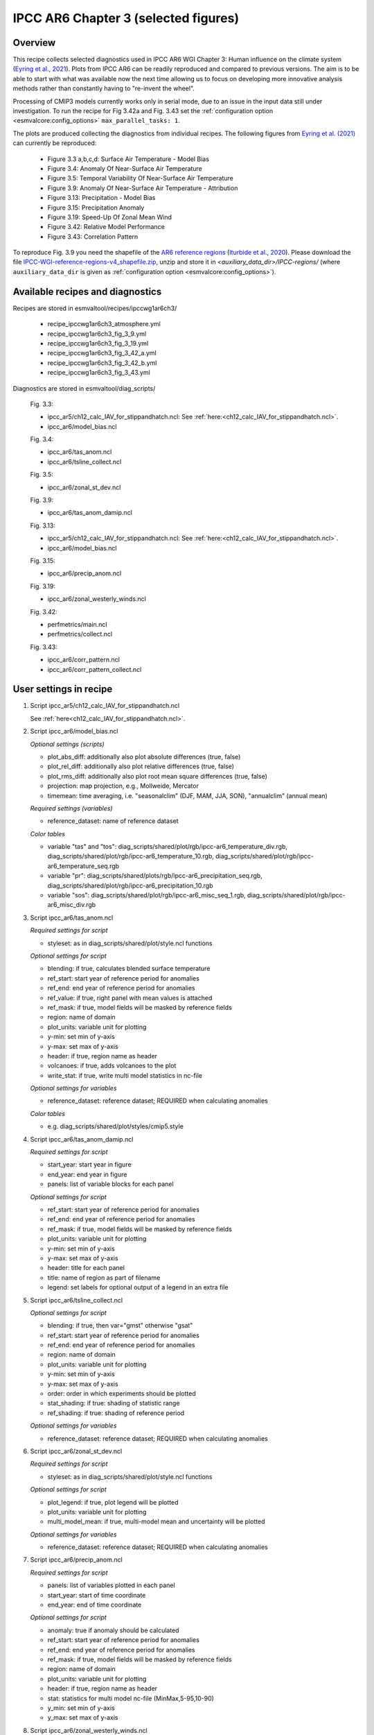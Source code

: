 .. _recipes_ipccwg1ar6ch3:

IPCC AR6 Chapter 3 (selected figures)
=====================================

Overview
--------

This recipe collects selected diagnostics used in IPCC AR6 WGI Chapter 3:
Human influence on the climate system (`Eyring et al., 2021`_). Plots from IPCC
AR6 can be readily reproduced and compared to previous versions. The aim is to
be able to start with what was available now the next time allowing us to focus
on developing more innovative analysis methods rather than constantly having to
"re-invent the wheel".

Processing of CMIP3 models currently works only in serial mode, due to an issue
in the input data still under investigation. To run the recipe for Fig 3.42a
and Fig. 3.43 set the :ref:`configuration option <esmvalcore:config_options>`
``max_parallel_tasks: 1``.

The plots are produced collecting the diagnostics from individual recipes. The
following figures from `Eyring et al. (2021)`_ can currently be reproduced:

    * Figure 3.3 a,b,c,d: Surface Air Temperature - Model Bias

    * Figure 3.4: Anomaly Of Near-Surface Air Temperature

    * Figure 3.5: Temporal Variability Of Near-Surface Air Temperature

    * Figure 3.9: Anomaly Of Near-Surface Air Temperature - Attribution

    * Figure 3.13: Precipitation - Model Bias

    * Figure 3.15: Precipitation Anomaly

    * Figure 3.19: Speed-Up Of Zonal Mean Wind

    * Figure 3.42: Relative Model Performance

    * Figure 3.43: Correlation Pattern

To reproduce Fig. 3.9 you need the shapefile of the `AR6 reference regions
<https://github.com/SantanderMetGroup/ATLAS/tree/v1.6/reference-regions>`_
(`Iturbide et al., 2020 <https://doi.org/10.5194/essd-12-2959-2020>`_).
Please download the file `IPCC-WGI-reference-regions-v4_shapefile.zip
<https://github.com/SantanderMetGroup/ATLAS/blob/v1.6/reference-regions/IPCC-WGI-reference-regions-v4_shapefile.zip>`_,
unzip and store it in `<auxiliary_data_dir>/IPCC-regions/` (where
``auxiliary_data_dir`` is given as :ref:`configuration option
<esmvalcore:config_options>`).

.. _`Eyring et al., 2021`: https://www.ipcc.ch/report/ar6/wg1/chapter/chapter-3/
.. _`Eyring et al. (2021)`: https://www.ipcc.ch/report/ar6/wg1/chapter/chapter-3/


Available recipes and diagnostics
---------------------------------

Recipes are stored in esmvaltool/recipes/ipccwg1ar6ch3/

    * recipe_ipccwg1ar6ch3_atmosphere.yml
    * recipe_ipccwg1ar6ch3_fig_3_9.yml
    * recipe_ipccwg1ar6ch3_fig_3_19.yml
    * recipe_ipccwg1ar6ch3_fig_3_42_a.yml
    * recipe_ipccwg1ar6ch3_fig_3_42_b.yml
    * recipe_ipccwg1ar6ch3_fig_3_43.yml

Diagnostics are stored in esmvaltool/diag_scripts/

    Fig. 3.3:

    * ipcc_ar5/ch12_calc_IAV_for_stippandhatch.ncl: See :ref:`here:<ch12_calc_IAV_for_stippandhatch.ncl>`.
    * ipcc_ar6/model_bias.ncl

    Fig. 3.4:

    * ipcc_ar6/tas_anom.ncl
    * ipcc_ar6/tsline_collect.ncl

    Fig. 3.5:

    * ipcc_ar6/zonal_st_dev.ncl

    Fig. 3.9:

    * ipcc_ar6/tas_anom_damip.ncl

    Fig. 3.13:

    * ipcc_ar5/ch12_calc_IAV_for_stippandhatch.ncl: See :ref:`here:<ch12_calc_IAV_for_stippandhatch.ncl>`.
    * ipcc_ar6/model_bias.ncl

    Fig. 3.15:

    * ipcc_ar6/precip_anom.ncl

    Fig. 3.19:

    * ipcc_ar6/zonal_westerly_winds.ncl

    Fig. 3.42:

    * perfmetrics/main.ncl
    * perfmetrics/collect.ncl

    Fig. 3.43:

    * ipcc_ar6/corr_pattern.ncl
    * ipcc_ar6/corr_pattern_collect.ncl


User settings in recipe
-----------------------

#. Script ipcc_ar5/ch12_calc_IAV_for_stippandhatch.ncl

   See :ref:`here<ch12_calc_IAV_for_stippandhatch.ncl>`.

#. Script ipcc_ar6/model_bias.ncl

   *Optional settings (scripts)*

   * plot_abs_diff: additionally also plot absolute differences (true, false)
   * plot_rel_diff: additionally also plot relative differences (true, false)
   * plot_rms_diff: additionally also plot root mean square differences (true, false)
   * projection: map projection, e.g., Mollweide, Mercator
   * timemean: time averaging, i.e. "seasonalclim" (DJF, MAM, JJA, SON),
     "annualclim" (annual mean)

   *Required settings (variables)*

   * reference_dataset: name of reference dataset

   *Color tables*

   * variable "tas" and "tos":
     diag_scripts/shared/plot/rgb/ipcc-ar6_temperature_div.rgb,
     diag_scripts/shared/plot/rgb/ipcc-ar6_temperature_10.rgb,
     diag_scripts/shared/plot/rgb/ipcc-ar6_temperature_seq.rgb
   * variable "pr": diag_scripts/shared/plots/rgb/ipcc-ar6_precipitation_seq.rgb,
     diag_scripts/shared/plot/rgb/ipcc-ar6_precipitation_10.rgb
   * variable "sos": diag_scripts/shared/plot/rgb/ipcc-ar6_misc_seq_1.rgb,
     diag_scripts/shared/plot/rgb/ipcc-ar6_misc_div.rgb


#. Script ipcc_ar6/tas_anom.ncl

   *Required settings for script*

   * styleset: as in diag_scripts/shared/plot/style.ncl functions

   *Optional settings for script*

   * blending: if true, calculates blended surface temperature
   * ref_start: start year of reference period for anomalies
   * ref_end: end year of reference period for anomalies
   * ref_value: if true, right panel with mean values is attached
   * ref_mask: if true, model fields will be masked by reference fields
   * region: name of domain
   * plot_units: variable unit for plotting
   * y-min: set min of y-axis
   * y-max: set max of y-axis
   * header: if true, region name as header
   * volcanoes: if true, adds volcanoes to the plot
   * write_stat: if true, write multi model statistics in nc-file

   *Optional settings for variables*

   * reference_dataset: reference dataset; REQUIRED when calculating
     anomalies

   *Color tables*

   * e.g. diag_scripts/shared/plot/styles/cmip5.style


#. Script ipcc_ar6/tas_anom_damip.ncl

   *Required settings for script*

   * start_year: start year in figure
   * end_year: end year in figure
   * panels: list of variable blocks for each panel

   *Optional settings for script*

   * ref_start: start year of reference period for anomalies
   * ref_end: end year of reference period for anomalies
   * ref_mask: if true, model fields will be masked by reference fields
   * plot_units: variable unit for plotting
   * y-min: set min of y-axis
   * y-max: set max of y-axis
   * header: title for each panel
   * title: name of region as part of filename
   * legend: set labels for optional output of a legend in an extra file


#. Script ipcc_ar6/tsline_collect.ncl

   *Optional settings for script*

   * blending: if true, then var="gmst" otherwise "gsat"
   * ref_start: start year of reference period for anomalies
   * ref_end: end year of reference period for anomalies
   * region: name of domain
   * plot_units: variable unit for plotting
   * y-min: set min of y-axis
   * y-max: set max of y-axis
   * order: order in which experiments should be plotted
   * stat_shading: if true: shading of statistic range
   * ref_shading: if true: shading of reference period

   *Optional settings for variables*

   * reference_dataset: reference dataset; REQUIRED when calculating
     anomalies


#. Script ipcc_ar6/zonal_st_dev.ncl

   *Required settings for script*

   * styleset: as in diag_scripts/shared/plot/style.ncl functions

   *Optional settings for script*

   * plot_legend: if true, plot legend will be plotted
   * plot_units: variable unit for plotting
   * multi_model_mean: if true, multi-model mean and uncertainty will be
     plotted

   *Optional settings for variables*

   * reference_dataset: reference dataset; REQUIRED when calculating
     anomalies


#. Script ipcc_ar6/precip_anom.ncl

   *Required settings for script*

   * panels: list of variables plotted in each panel
   * start_year: start of time coordinate
   * end_year: end of time coordinate

   *Optional settings for script*

   * anomaly: true if anomaly should be calculated
   * ref_start: start year of reference period for anomalies
   * ref_end: end year of reference period for anomalies
   * ref_mask: if true, model fields will be masked by reference fields
   * region: name of domain
   * plot_units: variable unit for plotting
   * header: if true, region name as header
   * stat: statistics for multi model nc-file (MinMax,5-95,10-90)
   * y_min: set min of y-axis
   * y_max: set max of y-axis



#. Script ipcc_ar6/zonal_westerly_winds.ncl

   *Optional settings for variables*

   * reference_dataset: reference dataset; REQUIRED when calculating
     anomalies

   *Optional settings for script*

   * e13fig12_start_year: year when the climatology calculation starts
     (default: start_year of var)
   * e13fig12_end_year: year when the climatology calculation ends
     (default: end_year of var)
   * e13fig12_multimean: multimodel mean (default: False)
   * e13fig12_exp_MMM: name of the experiments for the MMM
     (required if @e13fig12_multimean = True)
   * e13fig12_season: season (default: ANN)



#. Script perfmetrics/perfmetrics_main.ncl

   See :ref:`here<perf-main.ncl>`.


#. Script perfmetrics/perfmetrics_collect.ncl

   See :ref:`here<perf-collect.ncl>`.

#. Script ipcc_ar6/corr_pattern.ncl

   *Required settings for variables*

   * reference_dataset: name of reference observation

   *Optional settings for variables*

   * alternative_dataset: name of alternative observations

#. Script ipcc_ar6/corr_pattern_collect.ncl

   *Optional settings for script*

   * diag_order: give order of plotting variables on the x-axis
   * labels: List of labels for each variable on the x-axis
   * model_spread: if True, model spread is shaded
   * plot_median: if True, median is plotted
   * project_order: give order of projects


Variables
---------

* et (land, monthly mean, longitude latitude time)
* fgco2 (ocean, monthly mean, longitude latitude time)
* gpp (land, monthly mean, longitude latitude time)
* hfds (land, monthly mean, longitude latitude time)
* hus (land, monthly mean, longitude latitude level time)
* lai (land, monthly mean, longitude latitude time)
* lwcre (atmos, monthly mean, longitude latitude time)
* nbp (land, monthly mean, longitude latitude time)
* pr (atmos, monthly mean, longitude latitude time)
* psl (atmos, monthly mean, longitude latitude time)
* rlds (atmos, monthly mean, longitude latitude time)
* rlus (atmos, monthly mean, longitude latitude time)
* rlut (atmos, monthly mean, longitude latitude time)
* rsds (atmos, monthly mean, longitude latitude time)
* rsus (atmos, monthly mean, longitude latitude time)
* rsut (atmos, monthly mean, longitude latitude time)
* sm (land, monthly mean, longitude latitude time)
* sic (seaice, monthly mean, longitude latitude time)
* siconc (seaice, monthly mean, longitude latitude time)
* swcre (atmos, monthly mean, longitude latitude time)
* ta (atmos, monthly mean, longitude latitude level time)
* tas (atmos, monthly mean, longitude latitude time)
* tasa (atmos, monthly mean, longitude latitude time)
* tos (atmos, monthly mean, longitude latitude time)
* ts (atmos, monthly mean, longitude latitude time)
* ua (atmos, monthly mean, longitude latitude level time)
* va (atmos, monthly mean, longitude latitude level time)
* zg (atmos, monthly mean, longitude latitude level time)


Observations and reformat scripts
---------------------------------

* AIRS (hus - obs4MIPs)
* ATSR (tos - obs4MIPs)
* BerkeleyEarth (tasa - esmvaltool/cmorizers/data/formatters/datasets/berkeleyearth.py)
* CERES-EBAF (rlds, rlus, rlut, rlutcs, rsds, rsus, rsut, rsutcs - obs4MIPs)
* CRU (pr - esmvaltool/cmorizers/data/formatters/datasets/cru.py)
* ESACCI-SOILMOISTURE (sm - esmvaltool/cmorizers/data/formatters/datasets
  /esacci_soilmoisture.py)
* ESACCI-SST (ts - esmvaltool/cmorizers/data/formatters/datasets/esacci_sst.py)
* ERA5 (hus, psl, ta, tas, ua, va, zg - ERA5 data can be used via the native6 project)
* ERA-Interim (hfds - cmorizers/data/formatters/datasets/era_interim.py)
* FLUXCOM (gpp - cmorizers/data/formatters/datasets/fluxcom.py)
* GHCN (pr - esmvaltool/cmorizers/data/formatters/datasets/ghcn.ncl)
* GPCP-SG (pr - obs4MIPs)
* HadCRUT5 (tasa - esmvaltool/cmorizers/data/formatters/datasets/hadcrut5.py)
* HadISST (sic, tos, ts - esmvaltool/cmorizers/data/formatters/datasets/hadisst.ncl)
* JMA-TRANSCOM (fgco2, nbp - esmvaltool/cmorizers/data/formatters/datasets/jma_transcom.py)
* JRA-55 (psl - ana4MIPs)
* Kadow2020 (tasa - esmvaltool/cmorizers/data/formatters/datasets/kadow2020.py)
* LandFlux-EVAL (et - esmvaltool/cmorizers/data/formatters/datasets/landflux_eval.py)
* Landschuetzer2016 (fgco2 - esmvaltool/cmorizers/data/formatters/datasets/landschuetzer2016.py)
* LAI3g (lai - esmvaltool/cmorizers/data/formatters/datasets/lai3g.py)
* MTE (gpp - esmvaltool/cmorizers/data/formatters/datasets/mte.py)
* NCEP-NCAR-R1 (ta, tas, ua, va, zg - esmvaltool/cmorizers/data/formatters/datasets/ncep_ncar_r1.py)
* NOAAGlobalTemp (tasa - esmvaltool/cmorizers/data/formatters/datasets/noaaglobaltemp.py)


References
----------

* Eyring, V., N.P. Gillett, K.M. Achuta Rao, R. Barimalala, M. Barreiro
  Parrillo, N. Bellouin, C. Cassou, P.J. Durack, Y. Kosaka, S. McGregor,
  S. Min, O. Morgenstern, and Y. Sun, 2021: Human Influence on the Climate
  System. In Climate Change 2021: The Physical Science Basis. Contribution
  of Working Group I to the Sixth Assessment Report of the Intergovernmental
  Panel on Climate Change [Masson-Delmotte, V., P. Zhai, A. Pirani,
  S.L. Connors, C. Péan, S. Berger, N. Caud, Y. Chen, L. Goldfarb, M.I. Gomis
  , M. Huang, K. Leitzell, E. Lonnoy, J.B.R. Matthews, T.K. Maycock,
  T. Waterfield, O. Yelekçi, R. Yu, and B. Zhou (eds.)]. Cambridge Universiy
  Press, Cambridge, United Kingdom and New York, NY, USA, pp. 423-552,
  doi: 10.1017/9781009157896.005.


Example plots
-------------

.. figure::  /recipes/figures/ipccwg1ar6ch3/model_bias_tas_annualclim_CMIP6.png
   :align:   center

   Figure 3.3: Annual mean near-surface (2 m) air temperature (°C) for the
   period 1995-2014. (a) Multi-model (ensemble) mean constructed with one
   realization of the CMIP6 historical experiment from each model. (b)
   Multi-model mean bias, defined as the difference between the CMIP6
   multi-model mean and the climatology of the fifth generation European
   Centre for Medium-Range Weather Forecasts (ECMWF) atmospheric reanalysis
   of the global climate (ERA5). (c) Multi-model mean of the root mean square
   error calculated over all months separately and averaged, with respect to
   the climatology from ERA5. Uncertainty is represented using the advanced
   approach: No overlay indicates regions with robust signal, where >=66% of
   models show change greater than the variability threshold and >=80% of all
   models agree on sign of change; diagonal lines indicate regions with no
   change or no robust signal, where <66% of models show a change greater
   than the variability threshold; crossed lines indicate regions with
   conflicting signal, where >=66% of models show change greater than the
   variability threshold and <80% of all models agree on sign of change.

.. figure::  /recipes/figures/ipccwg1ar6ch3/gsat_Global_CMIP6_historical-ssp245_anom_1850-2020.png
   :align:   center

   Figure 3.4a: Observed and simulated time series of the anomalies in annual
   and global mean surface air temperature (GSAT). All anomalies are
   differences from the 1850-1900 time-mean of each individual time series.
   The reference period 1850-1900 is indicated by grey shading. (a) Single
   simulations from CMIP6 models (thin lines) and the multi-model mean (thick
   red line). Observational data (thick black lines) are from the Met Office
   Hadley Centre/Climatic Research Unit dataset (HadCRUT5), and are blended
   surface temperature (2 m air temperature over land and sea surface
   temperature over the ocean). All models have been subsampled using the
   HadCRUT5 observational data mask. Vertical lines indicate large historical
   volcanic eruptions. Inset: GSAT for each model over the reference period,
   not masked to any observations.

.. figure::  /recipes/figures/ipccwg1ar6ch3/gsat_Global_multimodel_anom_1850-2020.png
   :align:   center

   Figure 3.4b: Observed and simulated time series of the anomalies in annual
   and global mean surface air temperature (GSAT). All anomalies are
   differences from the 1850-1900 time-mean of each individual time series.
   The reference period 1850-1900 is indicated by grey shading. (b) Multi-model
   means of CMIP5 (blue line) and CMIP6 (red line) ensembles and associated 5th
   to 95th percentile ranges (shaded regions). Observational data are HadCRUT5,
   Berkeley Earth, National Oceanic and Atmospheric Administration
   NOAAGlobalTemp and Kadow et al. (2020). Masking was done as in (a). CMIP6
   historical simulations were extended with SSP2-4.5 simulations for the
   period 2015-2020 and CMIP5 simulations were extended with RCP4.5 simulations
   for the period 2006-2020. All available ensemble members were used. The
   multi-model means and percentiles were calculated solely from simulations
   available for the whole time span (1850-2020).

.. figure::  /recipes/figures/ipccwg1ar6ch3/tas_std_dev_zonmean.png
   :align:   center

   Figure 3.5: The standard deviation of annually averaged zonal-mean
   near-surface air temperature. This is shown for four detrended observed
   temperature datasets (HadCRUT5, Berkeley Earth, NOAAGlobalTemp and Kadow et
   al. (2020), for the years 1995-2014) and 59 CMIP6 pre-industrial control
   simulations (one ensemble member per model, 65 years) (after Jones et al.,
   2013). For line colours see the legend of Figure 3.4. Additionally, the
   multi-model mean (red) and standard deviation (grey shading) are shown.
   Observational and model datasets were detrended by removing the
   least-squares quadratic trend.

.. figure::  /recipes/figures/ipccwg1ar6ch3/tas_anom_damip_global_1850-2020.png
   :align:   center

   Figure 3.9: Global, land and ocean annual mean near-surface air
   temperature anomalies in CMIP6 models and observations. Timeseries are
   shown for CMIP6 historical anthropogenic and natural (brown) natural-only
   (green), greenhouse gas only (grey) and aerosol only (blue) simulations
   (multi-model means shown as thick lines, and shaded ranges between the 5th
   and 95th percentiles) and for HadCRUT5 (black). All models have been
   subsampled using the HadCRUT5 observational data mask. Temperature
   anomalies are shown relative to 1950-2010 for Antarctica and relative to
   1850-1900 for other continents. CMIP6 historical simulations are expanded by
   the SSP2-4.5 scenario simulations. All available ensemble members were used.
   Regions are defined by Iturbide et al. (2020).

.. figure::  /recipes/figures/ipccwg1ar6ch3/model_bias_pr_annualclim_CMIP6.png
   :align:   center

   Figure 3.13:  Annual-mean precipitation rate (mm day-1) for the period
   1995-2014. (a) Multi-model (ensemble) mean constructed with one realization
   of the CMIP6 historical experiment from each model. (b) Multi-model mean
   bias, defined as the difference between the CMIP6 multi-model mean and
   precipitation analysis from the Global Precipitation Climatology Project
   (GPCP) version 2.3 (Adler et al., 2003). (c) Multi-model mean of the root
   mean square error calculated over all months separately and averaged with
   respect to the precipitation analysis from GPCP version 2.3. Uncertainty is
   represented using the advanced approach. No overlay indicates regions with
   robust signal, where >=66% of models show change greater than the variability
   threshold and >=80% of all models agree on sign of change; diagonal lines
   indicate regions with no change or no robust signal, where <66% of models
   show a change greater than the variability threshold; crossed lines indicate
   regions with conflicting signal, where >=66% of models show change greater
   than the variability threshold and <80% of all models agree on the sign of
   change.

.. figure::  /recipes/figures/ipccwg1ar6ch3/precip_anom_1950-2014.png
   :align:   center

   Figure 3.15: Observed and simulated time series of anomalies in zonal
   average annual mean precipitation. (a), (c-f) Evolution of global and zonal
   average annual mean precipitation (mm day-1) over areas of land where there
   are observations, expressed relative to the base period of 1961-1990,
   simulated by CMIP6 models (one ensemble member per model) forced with both
   anthropogenic and natural forcings (brown) and natural forcings only
   (green). Multi-model means are shown in thick solid lines and shading
   shows the 5-95% confidence interval of the individual model simulations.
   The data is smoothed using a low pass filter. Observations from three
   different datasets are included: gridded values derived from Global
   Historical Climatology Network (GHCN version 2) station data, updated
   from Zhang et al. (2007), data from the Global Precipitation Climatology
   Product (GPCP L3 version 2.3, Adler et al. (2003)) and from the Climate
   Research Unit (CRU TS4.02, Harris et al. (2014)). Also plotted are
   boxplots showing interquartile and 5-95% ranges of simulated trends over
   the period for simulations forced with both anthropogenic and natural
   forcings (brown) and natural forcings only (blue). Observed trends for each
   observational product are shown as horizontal lines. Panel (b) shows annual
   mean precipitation rate (mm day-1) of GHCN version 2 for the years 1950-2014
   over land areas used to compute the plots.

.. figure::  /recipes/figures/ipccwg1ar6ch3/zonal_westerly_winds.png
   :align:   center

   Figure 3.19: Long-term mean (thin black contours) and linear trend (colour)
   of zonal mean December-January-February zonal winds from 1985 to 2014
   in the Southern Hemisphere. The figure shows (a) ERA5 and (b) the CMIP6
   multi-model mean (58 CMIP6 models). The solid contours show positive
   (westerly) and zero long-term mean zonal wind, and the dashed contours show
   negative (easterly) long-term mean zonal wind. Only one ensemble member per
   model is included. Figure is modified from Eyring et al. (2013), their
   Figure 12.

.. figure::  /recipes/figures/ipccwg1ar6ch3/fig_3_42_a.png
   :align:   center

   Figure 3.42a: Relative space-time root-mean-square deviation (RMSD)
   calculated from the climatological seasonal cycle of the CMIP simulations
   (1980-1999) compared to observational datasets. A relative performance
   measure is displayed, with blue shading indicating better and red shading
   indicating worse performance than the median error of all model results. A
   diagonal split of a grid square shows the relative error with respect to the
   reference data set (lower right triangle) and an additional data set (upper
   left triangle). Reference/additional datasets are from top to bottom in (a):
   ERA5/NCEP, GPCP-SG/GHCN, CERES-EBAF, CERES-EBAF, CERES-EBAF, CERES-EBAF,
   JRA-55/ERA5, ESACCI-SST/HadISST, ERA5/NCEP, ERA5/NCEP, ERA5/NCEP, ERA5/NCEP,
   ERA5/NCEP, ERA5/NCEP, AIRS/ERA5, ERA5/NCEP. White boxes are used when data
   are not available for a given model and variable. Figure is updated and
   expanded from Bock et al. (2020).

.. figure::  /recipes/figures/ipccwg1ar6ch3/patterncor.png
   :align:   center

   Figure 3.43 | Centred pattern correlations between models and observations
   for the annual mean climatology over the period 1980-1999. Results are
   shown for individual CMIP3 (green), CMIP5 (blue) and CMIP6 (red) models (one
   ensemble member from each model is used) as short lines, along with the
   corresponding multi-model ensemble averages (long lines). Correlations are
   shown between the models and the primary reference observational data set
   (from left to right: ERA5, GPCP-SG, CERES-EBAF, CERES-EBAF, CERES-EBAF,
   CERES-EBAF, JRA-55, ESACCI-SST, ERA5, ERA5, ERA5, ERA5, ERA5, ERA5, AIRS,
   ERA5). In addition, the correlation between the primary reference and
   additional observational datasets (from left to right: NCEP, GHCN, -, -, -,
   -, ERA5, HadISST, NCEP, NCEP, NCEP, NCEP, NCEP, NCEP, NCEP, ERA5) are shown
   (solid grey circles) if available. To ensure a fair comparison across a
   range of model resolutions, the pattern correlations are computed after
   regridding all datasets to a resolution of 4° in longitude and 5°
   latitude.

